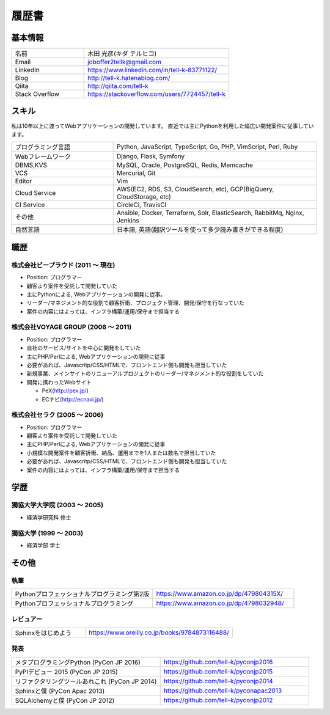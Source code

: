 =================================
履歴書
=================================

基本情報
=================================

.. list-table::
 :widths: 15 30

 * - 名前
   - 木田 光彦(キダ テルヒコ)
 * - Email
   - joboffer2tellk@gmail.com
 * - LinkedIn
   - https://www.linkedin.com/in/tell-k-83771122/
 * - Blog
   - http://tell-k.hatenablog.com/
 * - Qiita
   - http://qiita.com/tell-k
 * - Stack Overflow
   - https://stackoverflow.com/users/7724457/tell-k

スキル
=================================

私は10年以上に渡ってWebアプリケーションの開発しています。
直近では主にPythonを利用した幅広い開発案件に従事しています。

.. list-table::
 :widths: 15 30

 * - プログラミング言語
   - Python, JavaScript, TypeScript, Go, PHP, VimScript, Perl, Ruby
 * - Webフレームワーク
   - Django, Flask, Symfony
 * - DBMS,KVS
   - MySQL, Oracle, PostgreSQL, Redis, Memcache
 * - VCS
   - Mercurial, Git
 * - Editor
   - Vim
 * - Cloud Service
   - AWS(EC2, RDS, S3, CloudSearch, etc), GCP(BigQuery, CloudStorage, etc)
 * - CI Service
   - CircleCi, TravisCI
 * - その他
   - Ansible, Docker, Terraform, Solr, ElasticSearch, RabbitMq, Nginx, Jenkins
 * - 自然言語
   - 日本語, 英語(翻訳ツールを使って多少読み書きができる程度)


職歴
================================

株式会社ビープラウド (2011 〜 現在)
-------------------------------------------------

* Position: プログラマー
* 顧客より案件を受託して開発していた
* 主にPythonによる, Webアプリケーションの開発に従事。
* リーダー/マネジメント的な役割で顧客折衝、プロジェクト管理、開発/保守を行なっていた
* 案件の内容にはよっては、インフラ構築/運用/保守まで担当する

株式会社VOYAGE GROUP (2006 〜 2011)
-------------------------------------------------

* Position: プログラマー
* 自社のサービス/サイトを中心に開発をしていた
* 主にPHP/Perlによる, Webアプリケーションの開発に従事
* 必要があれば、Javascritp/CSS/HTMLで、フロントエンド側も開発も担当していた
* 新規事業、メインサイトのリニューアルプロジェクトのリーダー/マネジメント的な役割をしていた
* 開発に携わったWebサイト

  * PeX(http://pex.jp/)
  * ECナビ(http://ecnavi.jp/)

株式会社セラク (2005 〜 2006)
-------------------------------------------------

* Position: プログラマー
* 顧客より案件を受託して開発していた
* 主にPHP/Perlによる, Webアプリケーションの開発に従事
* 小規模な開発案件を顧客折衝、納品、運用までを1人または数名で担当していた
* 必要があれば、Javascritp/CSS/HTMLで、フロントエンド側も開発も担当していた
* 案件の内容にはよっては、インフラ構築/運用/保守まで担当する

学歴
=================================

獨協大学大学院 (2003 〜 2005)
-------------------------------------------------

* 経済学研究科 修士

獨協大学 (1999 〜 2003)
-------------------------------------------------

* 経済学部 学士

その他
=================================

執筆
-------------

.. list-table::
 :widths: 30 30

 * - Pythonプロフェッショナルプログラミング第2版
   - https://www.amazon.co.jp/dp/479804315X/
 * - Pythonプロフェッショナルプログラミング
   - https://www.amazon.co.jp/dp/4798032948/

レビュアー
-------------

.. list-table::
 :widths: 15 30

 * - Sphinxをはじめよう
   - https://www.oreilly.co.jp/books/9784873116488/

発表
--------------

.. list-table::
 :widths: 30 30

 * - メタプログラミングPython (PyCon JP 2016)
   - https://github.com/tell-k/pyconjp2016
 * - PyPIデビュー 2015 (PyCon JP 2015)
   - https://github.com/tell-k/pyconjp2015
 * - リファクタリングツールあれこれ (PyCon JP 2014)
   - https://github.com/tell-k/pyconjp2014
 * - Sphinxと僕 (PyCon Apac 2013)
   - https://github.com/tell-k/pyconapac2013
 * - SQLAlchemyと僕 (PyCon JP 2012)
   - https://github.com/tell-k/pyconjp2012
